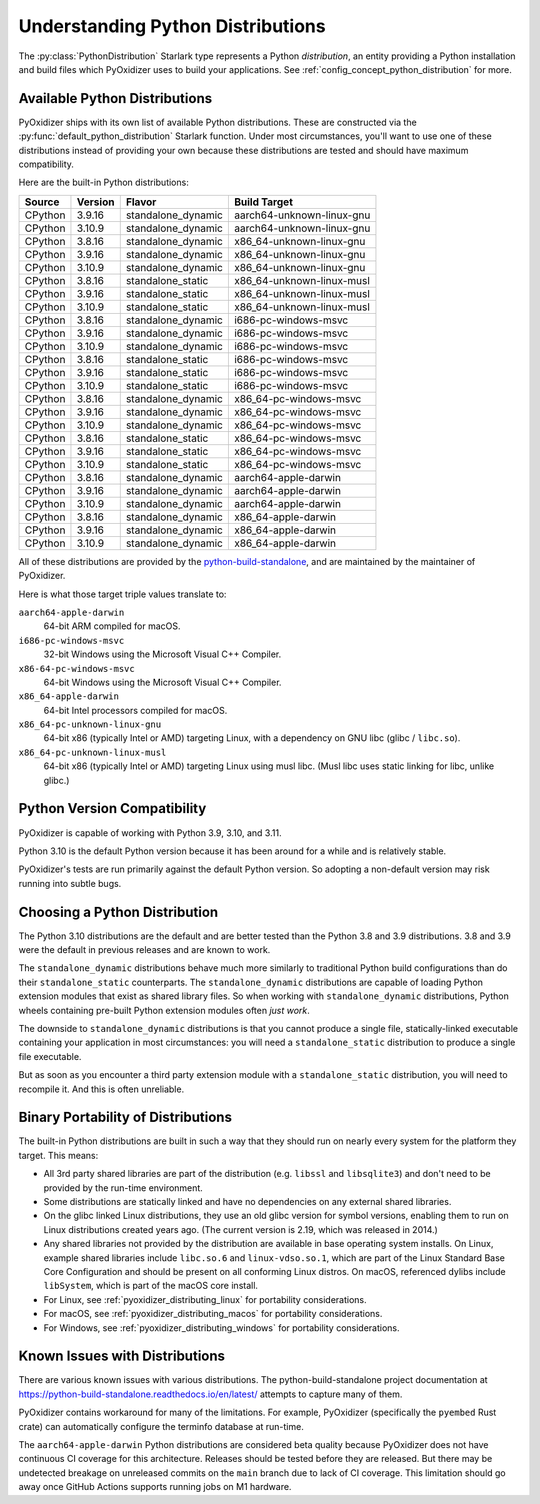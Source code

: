 .. py:currentmodule:: starlark_pyoxidizer

.. _packaging_python_distributions:

==================================
Understanding Python Distributions
==================================

The :py:class:`PythonDistribution` Starlark type represents
a Python *distribution*, an entity providing a Python installation
and build files which PyOxidizer uses to build your applications. See
:ref:`config_concept_python_distribution` for more.

.. _packaging_available_python_distributions:

Available Python Distributions
==============================

PyOxidizer ships with its own list of available Python distributions.
These are constructed via the
:py:func:`default_python_distribution` Starlark function. Under
most circumstances, you'll want to use one of these distributions
instead of providing your own because these distributions are tested
and should have maximum compatibility.

Here are the built-in Python distributions:

+---------+---------+--------------------+--------------+------------+
| Source  | Version | Flavor             | Build Target              |
+=========+=========+====================+===========================+
| CPython |  3.9.16 | standalone_dynamic | aarch64-unknown-linux-gnu |
+---------+---------+--------------------+---------------------------+
| CPython |  3.10.9 | standalone_dynamic | aarch64-unknown-linux-gnu |
+---------+---------+--------------------+---------------------------+
| CPython |  3.8.16 | standalone_dynamic | x86_64-unknown-linux-gnu  |
+---------+---------+--------------------+---------------------------+
| CPython |  3.9.16 | standalone_dynamic | x86_64-unknown-linux-gnu  |
+---------+---------+--------------------+---------------------------+
| CPython |  3.10.9 | standalone_dynamic | x86_64-unknown-linux-gnu  |
+---------+---------+--------------------+---------------------------+
| CPython |  3.8.16 | standalone_static  | x86_64-unknown-linux-musl |
+---------+---------+--------------------+---------------------------+
| CPython |  3.9.16 | standalone_static  | x86_64-unknown-linux-musl |
+---------+---------+--------------------+---------------------------+
| CPython |  3.10.9 | standalone_static  | x86_64-unknown-linux-musl |
+---------+---------+--------------------+---------------------------+
| CPython |  3.8.16 | standalone_dynamic | i686-pc-windows-msvc      |
+---------+---------+--------------------+---------------------------+
| CPython |  3.9.16 | standalone_dynamic | i686-pc-windows-msvc      |
+---------+---------+--------------------+---------------------------+
| CPython |  3.10.9 | standalone_dynamic | i686-pc-windows-msvc      |
+---------+---------+--------------------+---------------------------+
| CPython |  3.8.16 | standalone_static  | i686-pc-windows-msvc      |
+---------+---------+--------------------+---------------------------+
| CPython |  3.9.16 | standalone_static  | i686-pc-windows-msvc      |
+---------+---------+--------------------+---------------------------+
| CPython |  3.10.9 | standalone_static  | i686-pc-windows-msvc      |
+---------+---------+--------------------+---------------------------+
| CPython |  3.8.16 | standalone_dynamic | x86_64-pc-windows-msvc    |
+---------+---------+--------------------+---------------------------+
| CPython |  3.9.16 | standalone_dynamic | x86_64-pc-windows-msvc    |
+---------+---------+--------------------+---------------------------+
| CPython |  3.10.9 | standalone_dynamic | x86_64-pc-windows-msvc    |
+---------+---------+--------------------+---------------------------+
| CPython |  3.8.16 | standalone_static  | x86_64-pc-windows-msvc    |
+---------+---------+--------------------+---------------------------+
| CPython |  3.9.16 | standalone_static  | x86_64-pc-windows-msvc    |
+---------+---------+--------------------+---------------------------+
| CPython |  3.10.9 | standalone_static  | x86_64-pc-windows-msvc    |
+---------+---------+--------------------+---------------------------+
| CPython |  3.8.16 | standalone_dynamic | aarch64-apple-darwin      |
+---------+---------+--------------------+---------------------------+
| CPython |  3.9.16 | standalone_dynamic | aarch64-apple-darwin      |
+---------+---------+--------------------+---------------------------+
| CPython |  3.10.9 | standalone_dynamic | aarch64-apple-darwin      |
+---------+---------+--------------------+---------------------------+
| CPython |  3.8.16 | standalone_dynamic | x86_64-apple-darwin       |
+---------+---------+--------------------+---------------------------+
| CPython |  3.9.16 | standalone_dynamic | x86_64-apple-darwin       |
+---------+---------+--------------------+---------------------------+
| CPython |  3.10.9 | standalone_dynamic | x86_64-apple-darwin       |
+---------+---------+--------------------+---------------------------+

All of these distributions are provided by the
`python-build-standalone <https://github.com/indygreg/python-build-standalone>`_,
and are maintained by the maintainer of PyOxidizer.

Here is what those target triple values translate to:

``aarch64-apple-darwin``
   64-bit ARM compiled for macOS.
``i686-pc-windows-msvc``
   32-bit Windows using the Microsoft Visual C++ Compiler.
``x86-64-pc-windows-msvc``
   64-bit Windows using the Microsoft Visual C++ Compiler.
``x86_64-apple-darwin``
   64-bit Intel processors compiled for macOS.
``x86_64-pc-unknown-linux-gnu``
   64-bit x86 (typically Intel or AMD) targeting Linux, with a dependency on
   GNU libc (glibc / ``libc.so``).
``x86_64-pc-unknown-linux-musl``
   64-bit x86 (typically Intel or AMD) targeting Linux using musl libc.
   (Musl libc uses static linking for libc, unlike glibc.)

.. _packaging_python_version_compatibility:

Python Version Compatibility
============================

PyOxidizer is capable of working with Python 3.9, 3.10, and 3.11.

Python 3.10 is the default Python version because it has been around
for a while and is relatively stable.

PyOxidizer's tests are run primarily against the default Python
version. So adopting a non-default version may risk running into
subtle bugs.

.. _packaging_choosing_python_distribution:

Choosing a Python Distribution
==============================

The Python 3.10 distributions are the default and are better tested
than the Python 3.8 and 3.9 distributions. 3.8 and 3.9 were the default in
previous releases and are known to work.

The ``standalone_dynamic`` distributions behave much more similarly
to traditional Python build configurations than do their
``standalone_static`` counterparts. The ``standalone_dynamic``
distributions are capable of loading Python extension modules that
exist as shared library files. So when working with ``standalone_dynamic``
distributions, Python wheels containing pre-built Python extension
modules often *just work*.

The downside to ``standalone_dynamic`` distributions is that you cannot
produce a single file, statically-linked executable containing your
application in most circumstances: you will need a ``standalone_static``
distribution to produce a single file executable.

But as soon as you encounter a third party extension module with a
``standalone_static`` distribution, you will need to recompile it. And
this is often unreliable.

.. _packaging_python_distribution_portability:

Binary Portability of Distributions
===================================

The built-in Python distributions are built in such a way that they should
run on nearly every system for the platform they target. This means:

* All 3rd party shared libraries are part of the distribution (e.g.
  ``libssl`` and ``libsqlite3``) and don't need to be provided by the
  run-time environment.
* Some distributions are statically linked and have no dependencies on
  any external shared libraries.
* On the glibc linked Linux distributions, they use an old glibc version
  for symbol versions, enabling them to run on Linux distributions created
  years ago. (The current version is 2.19, which was released in 2014.)
* Any shared libraries not provided by the distribution are available in
  base operating system installs. On Linux, example shared libraries include
  ``libc.so.6`` and ``linux-vdso.so.1``, which are part of the Linux Standard
  Base Core Configuration and should be present on all conforming Linux
  distros. On macOS, referenced dylibs include ``libSystem``, which is part
  of the macOS core install.
* For Linux, see :ref:`pyoxidizer_distributing_linux` for portability
  considerations.
* For macOS, see :ref:`pyoxidizer_distributing_macos` for portability
  considerations.
* For Windows, see :ref:`pyoxidizer_distributing_windows` for portability
  considerations.

.. _packaging_python_distribution_knowns_issues:

Known Issues with Distributions
===============================

There are various known issues with various distributions. The
python-build-standalone project documentation at
https://python-build-standalone.readthedocs.io/en/latest/ attempts to capture
many of them.

PyOxidizer contains workaround for many of the limitations. For example,
PyOxidizer (specifically the ``pyembed`` Rust crate) can automatically
configure the terminfo database at run-time.

The ``aarch64-apple-darwin`` Python distributions are considered beta quality
because PyOxidizer does not have continuous CI coverage for this architecture.
Releases should be tested before they are released. But there may be
undetected breakage on unreleased commits on the ``main`` branch due to
lack of CI coverage. This limitation should go away once GitHub Actions
supports running jobs on M1 hardware.
